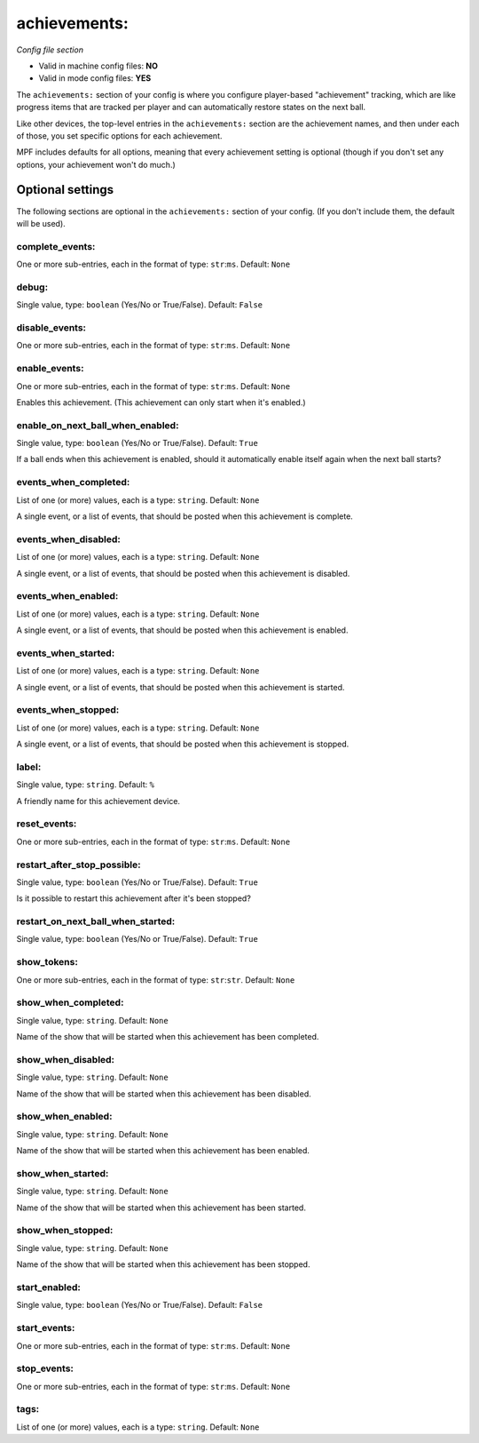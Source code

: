 achievements:
=============

*Config file section*

* Valid in machine config files: **NO**
* Valid in mode config files: **YES**

The ``achievements:`` section of your config is where you configure player-based "achievement"
tracking, which are like progress items that are tracked per player and can automatically
restore states on the next ball.

Like other devices, the top-level entries in the ``achievements:`` section are the achievement
names, and then under each of those, you set specific options for each achievement.

MPF includes defaults for all options, meaning that every achievement setting is optional (though
if you don't set any options, your achievement won't do much.)

Optional settings
-----------------

The following sections are optional in the ``achievements:`` section of your config. (If you don't include them, the default will be used).

complete_events:
~~~~~~~~~~~~~~~~
One or more sub-entries, each in the format of type: ``str``:``ms``. Default: ``None``

.. todo::
   Add description.

debug:
~~~~~~
Single value, type: ``boolean`` (Yes/No or True/False). Default: ``False``

.. todo::
   Add description.

disable_events:
~~~~~~~~~~~~~~~
One or more sub-entries, each in the format of type: ``str``:``ms``. Default: ``None``

.. todo::
   Add description.

enable_events:
~~~~~~~~~~~~~~
One or more sub-entries, each in the format of type: ``str``:``ms``. Default: ``None``

Enables this achievement. (This achievement can only start when it's enabled.)

enable_on_next_ball_when_enabled:
~~~~~~~~~~~~~~~~~~~~~~~~~~~~~~~~~
Single value, type: ``boolean`` (Yes/No or True/False). Default: ``True``

If a ball ends when this achievement is enabled, should it automatically enable itself again
when the next ball starts?

events_when_completed:
~~~~~~~~~~~~~~~~~~~~~~
List of one (or more) values, each is a type: ``string``. Default: ``None``

A single event, or a list of events, that should be posted when this achievement is complete.

events_when_disabled:
~~~~~~~~~~~~~~~~~~~~~
List of one (or more) values, each is a type: ``string``. Default: ``None``

A single event, or a list of events, that should be posted when this achievement is disabled.

events_when_enabled:
~~~~~~~~~~~~~~~~~~~~
List of one (or more) values, each is a type: ``string``. Default: ``None``

A single event, or a list of events, that should be posted when this achievement is enabled.

events_when_started:
~~~~~~~~~~~~~~~~~~~~
List of one (or more) values, each is a type: ``string``. Default: ``None``

A single event, or a list of events, that should be posted when this achievement is started.

events_when_stopped:
~~~~~~~~~~~~~~~~~~~~
List of one (or more) values, each is a type: ``string``. Default: ``None``

A single event, or a list of events, that should be posted when this achievement is stopped.

label:
~~~~~~
Single value, type: ``string``. Default: ``%``

A friendly name for this achievement device.

reset_events:
~~~~~~~~~~~~~
One or more sub-entries, each in the format of type: ``str``:``ms``. Default: ``None``

.. todo::
   Add description.

restart_after_stop_possible:
~~~~~~~~~~~~~~~~~~~~~~~~~~~~
Single value, type: ``boolean`` (Yes/No or True/False). Default: ``True``

Is it possible to restart this achievement after it's been stopped?

restart_on_next_ball_when_started:
~~~~~~~~~~~~~~~~~~~~~~~~~~~~~~~~~~
Single value, type: ``boolean`` (Yes/No or True/False). Default: ``True``

.. todo::
   Add description.

show_tokens:
~~~~~~~~~~~~
One or more sub-entries, each in the format of type: ``str``:``str``. Default: ``None``

.. todo::
   Add description.

show_when_completed:
~~~~~~~~~~~~~~~~~~~~
Single value, type: ``string``. Default: ``None``

Name of the show that will be started when this achievement has been completed.

show_when_disabled:
~~~~~~~~~~~~~~~~~~~
Single value, type: ``string``. Default: ``None``

Name of the show that will be started when this achievement has been disabled.

show_when_enabled:
~~~~~~~~~~~~~~~~~~
Single value, type: ``string``. Default: ``None``

Name of the show that will be started when this achievement has been enabled.

show_when_started:
~~~~~~~~~~~~~~~~~~
Single value, type: ``string``. Default: ``None``

Name of the show that will be started when this achievement has been started.

show_when_stopped:
~~~~~~~~~~~~~~~~~~
Single value, type: ``string``. Default: ``None``

Name of the show that will be started when this achievement has been stopped.

start_enabled:
~~~~~~~~~~~~~~
Single value, type: ``boolean`` (Yes/No or True/False). Default: ``False``

.. todo::
   Add description.

start_events:
~~~~~~~~~~~~~
One or more sub-entries, each in the format of type: ``str``:``ms``. Default: ``None``

.. todo::
   Add description.

stop_events:
~~~~~~~~~~~~
One or more sub-entries, each in the format of type: ``str``:``ms``. Default: ``None``

.. todo::
   Add description.

tags:
~~~~~
List of one (or more) values, each is a type: ``string``. Default: ``None``

.. todo::
   Add description.



